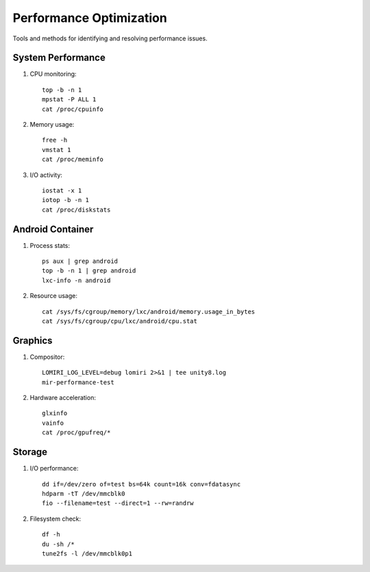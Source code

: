 Performance Optimization
========================

Tools and methods for identifying and resolving performance issues.

System Performance
------------------
1. CPU monitoring::

    top -b -n 1
    mpstat -P ALL 1
    cat /proc/cpuinfo

2. Memory usage::

    free -h
    vmstat 1
    cat /proc/meminfo

3. I/O activity::

    iostat -x 1
    iotop -b -n 1
    cat /proc/diskstats

Android Container
-----------------
1. Process stats::

    ps aux | grep android
    top -b -n 1 | grep android
    lxc-info -n android

2. Resource usage::

    cat /sys/fs/cgroup/memory/lxc/android/memory.usage_in_bytes
    cat /sys/fs/cgroup/cpu/lxc/android/cpu.stat

Graphics
--------
1. Compositor::

    LOMIRI_LOG_LEVEL=debug lomiri 2>&1 | tee unity8.log
    mir-performance-test

2. Hardware acceleration::

    glxinfo
    vainfo
    cat /proc/gpufreq/*

Storage
-------
1. I/O performance::

    dd if=/dev/zero of=test bs=64k count=16k conv=fdatasync
    hdparm -tT /dev/mmcblk0
    fio --filename=test --direct=1 --rw=randrw

2. Filesystem check::

    df -h
    du -sh /*
    tune2fs -l /dev/mmcblk0p1